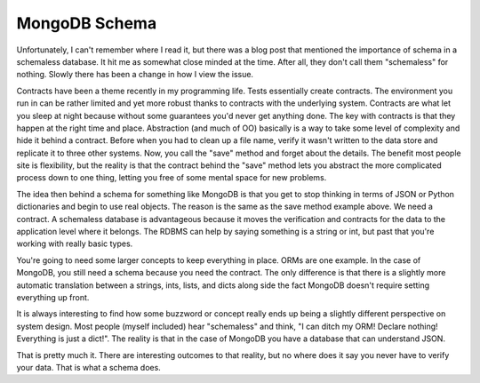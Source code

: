 ================
 MongoDB Schema
================

Unfortunately, I can't remember where I read it, but there was a blog
post that mentioned the importance of schema in a schemaless database.
It hit me as somewhat close minded at the time. After all, they don't
call them "schemaless" for nothing. Slowly there has been a change in
how I view the issue.

Contracts have been a theme recently in my programming life. Tests
essentially create contracts. The environment you run in can be rather
limited and yet more robust thanks to contracts with the underlying
system. Contracts are what let you sleep at night because without some
guarantees you'd never get anything done. The key with contracts is that
they happen at the right time and place. Abstraction (and much of OO)
basically is a way to take some level of complexity and hide it behind a
contract. Before when you had to clean up a file name, verify it wasn't
written to the data store and replicate it to three other systems. Now,
you call the "save" method and forget about the details. The benefit
most people site is flexibility, but the reality is that the contract
behind the "save" method lets you abstract the more complicated process
down to one thing, letting you free of some mental space for new
problems.

The idea then behind a schema for something like MongoDB is that you
get to stop thinking in terms of JSON or Python dictionaries and begin
to use real objects. The reason is the same as the save method example
above. We need a contract. A schemaless database is advantageous because
it moves the verification and contracts for the data to the application
level where it belongs. The RDBMS can help by saying something is a
string or int, but past that you're working with really basic types.

You're going to need some larger concepts to keep everything in place.
ORMs are one example. In the case of MongoDB, you still need a schema
because you need the contract. The only difference is that there is a
slightly more automatic translation between a strings, ints, lists, and
dicts along side the fact MongoDB doesn't require setting everything up
front.

It is always interesting to find how some buzzword or concept really
ends up being a slightly different perspective on system design. Most
people (myself included) hear "schemaless" and think, "I can ditch my
ORM! Declare nothing! Everything is just a dict!". The reality is that
in the case of MongoDB you have a database that can understand JSON.

That is pretty much it. There are interesting outcomes to that reality,
but no where does it say you never have to verify your data. That is
what a schema does.



.. author:: default
.. categories:: code
.. tags:: programming, python
.. comments::
